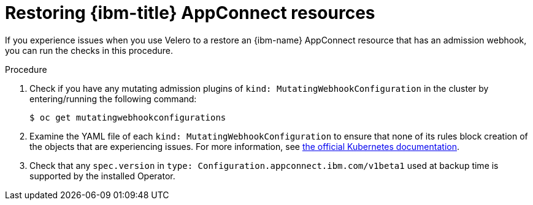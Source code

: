 // Module included in the following assemblies:
//
// * backup_and_restore/application_backup_and_restore/troubleshooting/restoring-workarounds-for-velero-backups-that-use-admission-webhooks.adoc
:_mod-docs-content-type: PROCEDURE
[id="migration-debugging-velero-admission-webhooks-ibm-appconnect_{context}"]
= Restoring {ibm-title} AppConnect resources

If you experience issues when you use Velero to a restore an {ibm-name} AppConnect resource that has an admission webhook, you can run the checks in this procedure.

.Procedure

. Check if you have any mutating admission plugins of `kind: MutatingWebhookConfiguration` in the cluster by entering/running the following command:
+
[source,terminal]
----
$ oc get mutatingwebhookconfigurations
----

. Examine the YAML file of each `kind: MutatingWebhookConfiguration` to ensure that none of its rules block creation of the objects that are experiencing issues. For more information, see link:https://kubernetes.io/docs/reference/generated/kubernetes-api/v1.23/#rulewithoperations-v1-admissionregistration-k8s-io[the official Kubernetes documentation].

. Check that any `spec.version` in `type: Configuration.appconnect.ibm.com/v1beta1` used at backup time is supported by the installed Operator.